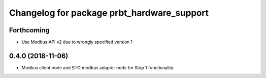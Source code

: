 ^^^^^^^^^^^^^^^^^^^^^^^^^^^^^^^^^^^^^^^^^^^
Changelog for package prbt_hardware_support
^^^^^^^^^^^^^^^^^^^^^^^^^^^^^^^^^^^^^^^^^^^

Forthcoming
-----------
* Use Modbus API v2 due to wrongly specified version 1

0.4.0 (2018-11-06)
------------------
* Modbus client node and STO modbus adapter node for Stop 1 functionality